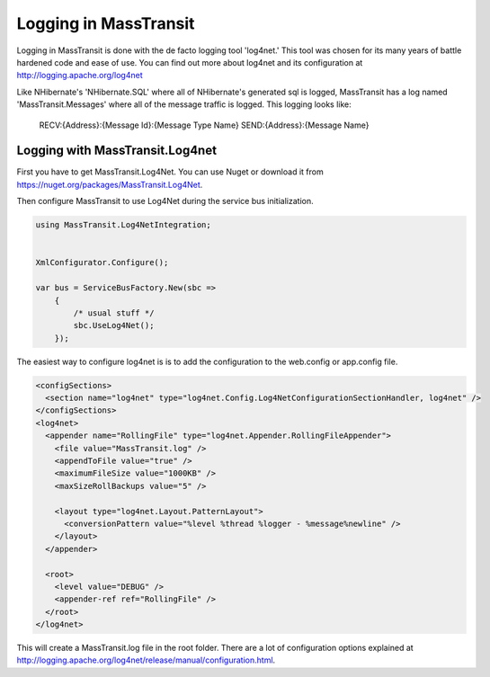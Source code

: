 Logging in MassTransit
======================

Logging in MassTransit is done with the de facto logging tool 'log4net.' This tool was chosen for its many years of battle hardened code and ease of use. You can find out more about log4net and its configuration at http://logging.apache.org/log4net

Like NHibernate's 'NHibernate.SQL' where all of NHibernate's generated sql is logged, MassTransit has a log named 'MassTransit.Messages' where all of the message traffic is logged. This logging looks like:

    RECV:{Address}:{Message Id}:{Message Type Name}
    SEND:{Address}:{Message Name}

Logging with MassTransit.Log4net
''''''''''''''''''''''

First you have to get MassTransit.Log4Net. You can use Nuget or download it from https://nuget.org/packages/MassTransit.Log4Net.

Then configure MassTransit to use Log4Net during the service bus initialization.

.. sourcecode:: csharp

    using MassTransit.Log4NetIntegration;
    

    XmlConfigurator.Configure();

    var bus = ServiceBusFactory.New(sbc =>
        {
            /* usual stuff */
            sbc.UseLog4Net();
        });

The easiest way to configure log4net is is to add the configuration to the web.config or app.config file.

.. sourcecode:: xml

      <configSections>
        <section name="log4net" type="log4net.Config.Log4NetConfigurationSectionHandler, log4net" />
      </configSections>
      <log4net>
        <appender name="RollingFile" type="log4net.Appender.RollingFileAppender">
          <file value="MassTransit.log" />
          <appendToFile value="true" />
          <maximumFileSize value="1000KB" />
          <maxSizeRollBackups value="5" />
    
          <layout type="log4net.Layout.PatternLayout">
            <conversionPattern value="%level %thread %logger - %message%newline" />
          </layout>
        </appender>
    
        <root>
          <level value="DEBUG" />
          <appender-ref ref="RollingFile" />
        </root>
      </log4net>

This will create a MassTransit.log file in the root folder. There are a lot of configuration options explained at http://logging.apache.org/log4net/release/manual/configuration.html.

